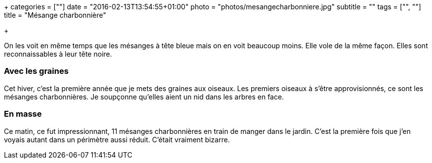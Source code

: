 +++
categories = [""]
date = "2016-02-13T13:54:55+01:00"
photo = "photos/mesangecharbonniere.jpg"
subtitle = ""
tags = ["", ""]
title = "Mésange charbonnière"

+++

On les voit en même temps que les mésanges à tête bleue mais on en voit beaucoup moins. Elle vole de la même façon. Elles sont reconnaissables à leur tête noire.

=== Avec les graines

Cet hiver, c'est la première année que je mets des graines aux oiseaux. Les premiers oiseaux à s'être approvisionnés, ce sont les mésanges charbonnières. Je soupçonne qu'elles aient un nid dans les arbres en face.

=== En masse

Ce matin, ce fut impressionnant, 11 mésanges charbonnières en train de manger dans le jardin. C'est la première fois que j'en voyais autant dans un périmètre aussi réduit. C'était vraiment bizarre.

